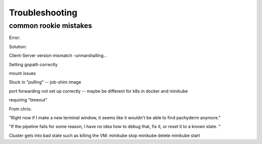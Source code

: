 Troubleshooting
===============

common rookie mistakes
----------------------

Error: 

Solution:


Client-Server version mismatch -unmarshalling...

Setting gopath correctly

mount issues

Stuck in "pulling" -- job-shim image

port forwarding not set up correctly -- maybe be different for k8s in docker and minikube

requiring "timeout"

From chris:

"Right now if I make a new terminal window, it seems like it wouldn't be able to find pachyderm anymore."

"If the pipeline fails for some reason, I have no idea how to debug that, fix it, or reset it to a known state. "

Cluster gets into bad state such as killing the VM:
minikube stop
minikube delete
minikube start


